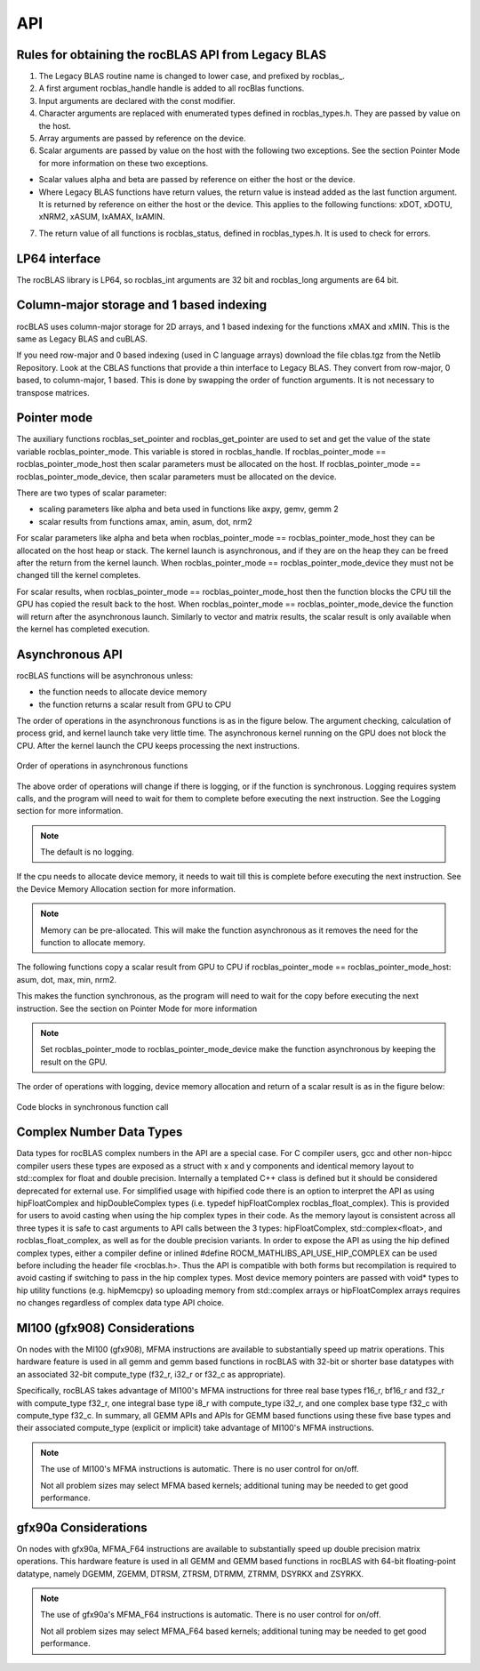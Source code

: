 ***********************
API
***********************


Rules for obtaining the rocBLAS API from Legacy BLAS
====================================================

1. The Legacy BLAS routine name is changed to lower case, and prefixed
   by rocblas\_.

2. A first argument rocblas_handle handle is added to all rocBlas
   functions.

3. Input arguments are declared with the const modifier.

4. Character arguments are replaced with enumerated types defined in
   rocblas_types.h. They are passed by value on the host.

5. Array arguments are passed by reference on the device.

6. Scalar arguments are passed by value on the host with the following
   two exceptions. See the section Pointer Mode for more information on
   these two exceptions.

-  Scalar values alpha and beta are passed by reference on either the
   host or the device.

-  Where Legacy BLAS functions have return values, the return value is
   instead added as the last function argument. It is returned by
   reference on either the host or the device. This applies to the
   following functions: xDOT, xDOTU, xNRM2, xASUM, IxAMAX, IxAMIN.

7. The return value of all functions is rocblas_status, defined in
   rocblas_types.h. It is used to check for errors.


LP64 interface
==============

The rocBLAS library is LP64, so rocblas_int arguments are 32 bit and
rocblas_long arguments are 64 bit.

Column-major storage and 1 based indexing
=========================================

rocBLAS uses column-major storage for 2D arrays, and 1 based indexing
for the functions xMAX and xMIN. This is the same as Legacy BLAS and
cuBLAS.

If you need row-major and 0 based indexing (used in C language arrays)
download the file cblas.tgz from the Netlib Repository. 
Look at the CBLAS functions that provide a thin interface to
Legacy BLAS. They convert from row-major, 0 based, to column-major, 1
based. This is done by swapping the order of function arguments. It is
not necessary to transpose matrices.

Pointer mode
============

The auxiliary functions rocblas_set_pointer and rocblas_get_pointer are
used to set and get the value of the state variable
rocblas_pointer_mode. This variable is stored in rocblas_handle. If rocblas_pointer_mode ==
rocblas_pointer_mode_host then scalar parameters must be allocated on
the host. If rocblas_pointer_mode == rocblas_pointer_mode_device, then
scalar parameters must be allocated on the device.

There are two types of scalar parameter:

* scaling parameters like alpha and beta used in functions like axpy, gemv, gemm 2

* scalar results from functions amax, amin, asum, dot, nrm2

For scalar parameters like alpha and beta when rocblas_pointer_mode ==
rocblas_pointer_mode_host they can be allocated on the host heap or
stack. The kernel launch is asynchronous, and if they are on the heap
they can be freed after the return from the kernel launch. When
rocblas_pointer_mode == rocblas_pointer_mode_device they must not be
changed till the kernel completes.

For scalar results, when rocblas_pointer_mode ==
rocblas_pointer_mode_host then the function blocks the CPU till the GPU
has copied the result back to the host. When rocblas_pointer_mode ==
rocblas_pointer_mode_device the function will return after the
asynchronous launch. Similarly to vector and matrix results, the scalar
result is only available when the kernel has completed execution.

Asynchronous API
================

rocBLAS functions will be asynchronous unless:

* the function needs to allocate device memory

* the function returns a scalar result from GPU to CPU

The order of operations in the asynchronous functions is as in the figure
below. The argument checking, calculation of process grid, and kernel
launch take very little time. The asynchronous kernel running on the GPU
does not block the CPU. After the kernel launch the CPU keeps processing
the next instructions.

.. asynch_blocks
.. figure:: ../fig/asynch_function.PNG
   :alt: code blocks in asynch function call
   :align: center

   Order of operations in asynchronous functions


The above order of operations will change if there is logging, or if the
function is synchronous. Logging requires system calls, and the program
will need to wait for them to complete before executing the next instruction.
See the Logging section for more information.

.. note:: The default is no logging.

If the cpu needs to allocate device memory, it needs to wait till this is complete before
executing the next instruction. See the Device Memory Allocation section for more information.

.. note:: Memory can be pre-allocated. This will make the function asynchronous as it removes the need for the function to allocate memory.

The following functions copy a scalar result from GPU to CPU if
rocblas_pointer_mode == rocblas_pointer_mode_host: asum, dot, max, min, nrm2.

This makes the function synchronous, as the program will need to wait
for the copy before executing the next instruction. See the section on
Pointer Mode for more information

.. note:: Set rocblas_pointer_mode to rocblas_pointer_mode_device make the function asynchronous by keeping the result on the GPU.

The order of operations with logging, device memory allocation and return of a scalar
result is as in the figure below:

.. asynch_blocks
.. figure:: ../fig/synchronous_function.PNG
   :alt: code blocks in synchronous function call
   :align: center

   Code blocks in synchronous function call

Complex Number Data Types
=========================

Data types for rocBLAS complex numbers in the API are a special case.  For C compiler users, gcc and other non-hipcc compiler users these types
are exposed as a struct with x and y components and identical memory layout to std::complex for float and double precision.   Internally a templated
C++ class is defined but it should be considered deprecated for external use.   For simplified usage with hipified code there is an option
to interpret the API as using hipFloatComplex and hipDoubleComplex types (i.e. typedef hipFloatComplex rocblas_float_complex).  This is provided
for users to avoid casting when using the hip complex types in their code.  As the memory layout is consistent across all three types
it is safe to cast arguments to API calls between the 3 types: hipFloatComplex, std::complex<float>, and rocblas_float_complex, as well as for
the double precision variants.  In order to expose the API as using the hip defined complex types, either a compiler define or inlined
#define ROCM_MATHLIBS_API_USE_HIP_COMPLEX can be used before including the header file <rocblas.h>.  Thus the API is compatible with both forms but
recompilation is required to avoid casting if switching to pass in the hip complex types.  Most device memory pointers are passed with void*
types to hip utility functions (e.g. hipMemcpy) so uploading memory from std::complex arrays or hipFloatComplex arrays requires no changes
regardless of complex data type API choice.

MI100 (gfx908) Considerations
=============================

On nodes with the MI100 (gfx908), MFMA instructions are available to
substantially speed up matrix operations.  This hardware feature is
used in all gemm and gemm based functions in rocBLAS with 32-bit
or shorter base datatypes with an associated 32-bit compute_type
(f32_r, i32_r or f32_c as appropriate).

Specifically, rocBLAS takes advantage of MI100's MFMA instructions for
three real base types f16_r, bf16_r and f32_r with compute_type f32_r,
one integral base type i8_r with compute_type i32_r, and one complex
base type f32_c with compute_type f32_c.  In summary, all GEMM APIs and
APIs for GEMM based functions using these five base types and their
associated compute_type (explicit or implicit) take advantage of MI100's
MFMA instructions.

.. note::

   The use of MI100's MFMA instructions is automatic.  There is no user control for on/off.

   Not all problem sizes may select MFMA based kernels; additional tuning may be needed to get good performance.


gfx90a Considerations
=====================

On nodes with gfx90a, MFMA_F64 instructions are available to
substantially speed up double precision matrix operations.  This
hardware feature is used in all GEMM and GEMM based functions in
rocBLAS with 64-bit floating-point datatype, namely DGEMM, ZGEMM,
DTRSM, ZTRSM, DTRMM, ZTRMM, DSYRKX and ZSYRKX.

.. note::

   The use of gfx90a's MFMA_F64 instructions is automatic.  There is no user control for on/off.

   Not all problem sizes may select MFMA_F64 based kernels; additional tuning may be needed to get good performance.
